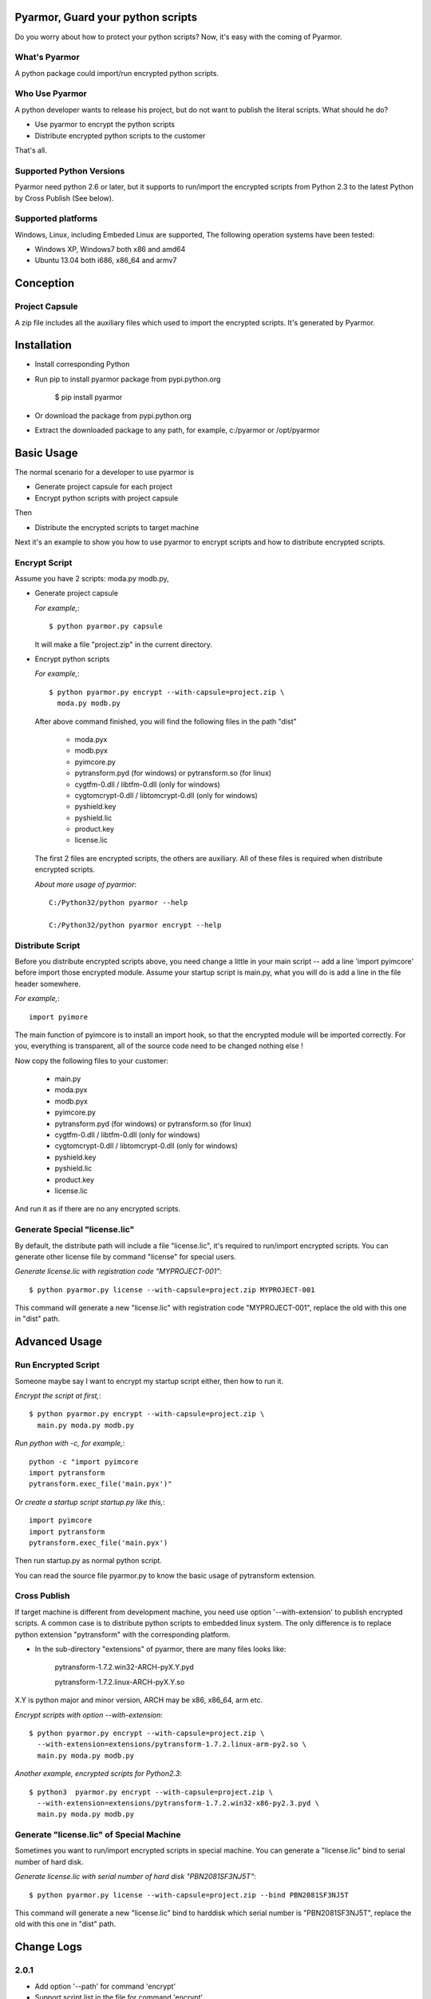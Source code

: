 Pyarmor, Guard your python scripts
==================================

Do you worry about how to protect your python scripts?  Now, it's easy
with the coming of Pyarmor.

What's Pyarmor
--------------

A python package could import/run encrypted python scripts.

Who Use Pyarmor
---------------

A python developer wants to release his project, but do not want to
publish the literal scripts. What should he do?

* Use pyarmor to encrypt the python scripts
* Distribute encrypted python scripts to the customer

That's all.

Supported Python Versions
-------------------------

Pyarmor need python 2.6 or later, but it supports to run/import the
encrypted scripts from Python 2.3 to the latest Python by Cross
Publish (See below).

Supported platforms
-------------------

Windows, Linux, including Embeded Linux are supported, The following
operation systems have been tested:

* Windows XP, Windows7 both x86 and amd64
* Ubuntu 13.04 both i686, x86_64 and armv7

Conception
==========

Project Capsule
---------------

A zip file includes all the auxiliary files which used to import the
encrypted scripts. It's generated by Pyarmor.

Installation
============

* Install corresponding Python

* Run pip to install pyarmor package from pypi.python.org

    $ pip install pyarmor

* Or download the package from pypi.python.org

* Extract the downloaded package to any path, for example,
  c:/pyarmor or /opt/pyarmor


Basic Usage
===========

The normal scenario for a developer to use pyarmor is

* Generate project capsule for each project
* Encrypt python scripts with project capsule

Then

* Distribute the encrypted scripts to target machine

Next it's an example to show you how to use pyarmor to encrypt scripts
and how to distribute encrypted scripts.

Encrypt Script
--------------

Assume you have 2 scripts: moda.py modb.py,

* Generate project capsule

  `For example,`::

  $ python pyarmor.py capsule

  It will make a file "project.zip" in the current directory.

* Encrypt python scripts

  `For example,`::

     $ python pyarmor.py encrypt --with-capsule=project.zip \
       moda.py modb.py

  After above command finished, you will find the following files in
  the path "dist"

    * moda.pyx
    * modb.pyx

    * pyimcore.py
    * pytransform.pyd (for windows) or pytransform.so (for linux)
    * cygtfm-0.dll / libtfm-0.dll (only for windows)
    * cygtomcrypt-0.dll / libtomcrypt-0.dll (only for windows)
    * pyshield.key
    * pyshield.lic
    * product.key
    * license.lic

  The first 2 files are encrypted scripts, the others are
  auxiliary. All of these files is required when distribute encrypted
  scripts.

  `About more usage of pyarmor`::

      C:/Python32/python pyarmor --help

      C:/Python32/python pyarmor encrypt --help

Distribute Script
-----------------

Before you distribute encrypted scripts above, you need change a
little in your main script -- add a line 'import pyimcore' before
import those encrypted module. Assume your startup script is main.py,
what you will do is add a line in the file header somewhere.

`For example,`::

  import pyimore

The main function of pyimcore is to install an import hook, so that
the encrypted module will be imported correctly. For you, everything
is transparent, all of the source code need to be changed nothing
else !

Now copy the following files to your customer:

  * main.py
  * moda.pyx
  * modb.pyx

  * pyimcore.py
  * pytransform.pyd (for windows) or pytransform.so (for linux)
  * cygtfm-0.dll / libtfm-0.dll (only for windows)
  * cygtomcrypt-0.dll / libtomcrypt-0.dll (only for windows)
  * pyshield.key
  * pyshield.lic
  * product.key
  * license.lic

And run it as if there are no any encrypted scripts.

Generate Special "license.lic"
------------------------------

By default, the distribute path will include a file "license.lic",
it's required to run/import encrypted scripts. You can generate other
license file by command "license" for special users.

`Generate license.lic with registration code "MYPROJECT-001"`::

    $ python pyarmor.py license --with-capsule=project.zip MYPROJECT-001

This command will generate a new "license.lic" with registration code
"MYPROJECT-001", replace the old with this one in "dist" path.

Advanced Usage
==============

Run Encrypted Script
--------------------

Someone maybe say I want to encrypt my startup script either, then how
to run it.

`Encrypt the script at first,`::

    $ python pyarmor.py encrypt --with-capsule=project.zip \
      main.py moda.py modb.py

`Run python with -c, for example,`::

  python -c "import pyimcore
  import pytransform
  pytransform.exec_file('main.pyx')"

`Or create a startup script startup.py like this,`::

  import pyimcore
  import pytransform
  pytransform.exec_file('main.pyx')

Then run startup.py as normal python script.

You can read the source file pyarmor.py to know the basic usage of
pytransform extension.

Cross Publish
-------------

If target machine is different from development machine, you need use
option '--with-extension' to publish encrypted scripts. A common case
is to distribute python scripts to embedded linux system. The only
difference is to replace python extension "pytransform" with the
corresponding platform. 

* In the sub-directory "extensions" of pyarmor, there are many files
  looks like:

    pytransform-1.7.2.win32-ARCH-pyX.Y.pyd

    pytransform-1.7.2.linux-ARCH-pyX.Y.so

X.Y is python major and minor version, ARCH may be x86, x86_64, arm etc.

`Encrypt scripts with option --with-extension`::

  $ python pyarmor.py encrypt --with-capsule=project.zip \
    --with-extension=extensions/pytransform-1.7.2.linux-arm-py2.so \
    main.py moda.py modb.py

`Another example, encrypted scripts for Python2.3`::

  $ python3  pyarmor.py encrypt --with-capsule=project.zip \
    --with-extension=extensions/pytransform-1.7.2.win32-x86-py2.3.pyd \
    main.py moda.py modb.py


Generate "license.lic" of Special Machine
-----------------------------------------

Sometimes you want to run/import encrypted scripts in special
machine. You can generate a "license.lic" bind to serial number of
hard disk. 

`Generate license.lic with serial number of hard disk "PBN2081SF3NJ5T"`::

    $ python pyarmor.py license --with-capsule=project.zip --bind PBN2081SF3NJ5T

This command will generate a new "license.lic" bind to harddisk which
serial number is "PBN2081SF3NJ5T", replace the old with this one in
"dist" path. 

Change Logs
===========

2.0.1
-----
* Add option '--path' for command 'encrypt'
* Support script list in the file for command 'encrypt'
* Fix issue to encrypt an empty file result in pytransform crash

1.7.7
-----

* Add option '--expired-date' for command 'license'
* Fix undefined 'tfm_desc' for arm-linux 
* Enhance security level of scripts

1.7.6
-----

* Print exactaly message when pyarmor couldn't load extension
  "pytransform"

* Fix problem "version 'GLIBC_2.14' not found"

* Generate "license.lic" which could be bind to fixed machine.

1.7.5
-----

* Add missing extensions for linux x86_64.

1.7.4
-----

* Add command "licene" to generate more "license.lic" by project
  capsule.

1.7.3
-----

* Add information for using registration code

1.7.2
-----

* Add option --with-extension to support cross-platform publish.
* Implement command "capsule" and add option --with-capsule so that we
  can encrypt scripts with same capsule.
* Remove command "convert" and option "-K/--key"

1.7.1
-----

* Encrypt pyshield.lic when distributing source code.

1.7.0
-----

* Enhance encrypt algorithm to protect source code.
* Developer can use custom key/iv to encrypt source code
* Compiled scripts (.pyc, .pyo) could be encrypted by pyshield
* Extension modules (.dll, .so, .pyd) could be encrypted by pyshield

FAQ
===

* Q: Will the license expire? Is the license the same for develop
     machine and target machine?

  A: "license.lic" for pyarmor will expired about by the end of next
     month.  After that, a registration code is required to run
     pyarmor.

     The "license.lic" in the target machine is different from develop
     machine, it is generated by pyarmor. Simply to say, "license.lic"
     of pyarmor is generated by me, "license.lic" in the target
     machine is generated by developer who uses pyarmor.

* Q: If I pay for the registration code, it is valid forever? Or I
     have to pay periodically?  

  A: Forever now.

Known Issues
============

* Encrypt an empty file will result in pytransform crash.

Bug reports
===========

Send an email to: ``jondy.zhao@gmail.com``, Thanks.

More Information
================

The trial license will be expired in the end of this quarter, after
that, you need pay for registration code from

  http://dashingsoft.com/products/pyarmor.html

You will receive information electronically immediately after
ordering, then replace the content of "license.lic" with registration
code only (no newline).

All of these functions are integrated to an IDE tool named as Pyshield
either, for more information to see

  http://www.dashingsoft.com/products/pyshield.html

Copyright (c) 2009 - 2014 Dashingsoft Corp. All rights reserved.

2014-12-08 13:43 + China Standard Time
